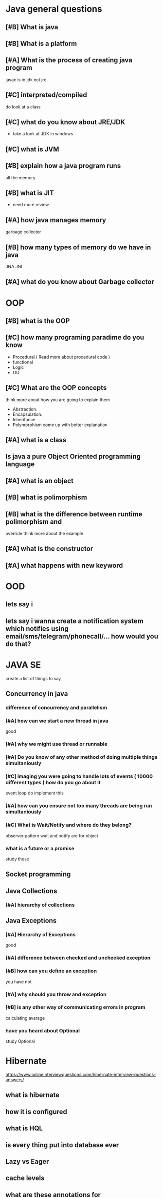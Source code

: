 * Java general questions
  :LOGBOOK:
  CLOCK: [2019-05-05 Sun 18:02]--[2019-05-05 Sun 18:26] =>  0:24
  :END:
** [#B] What is java
** [#B] What is a platform
** [#A] What is the process of creating java program 
   javac is in jdk not jre
** [#C] interpreted/compiled
   do look at a class 
** [#C] what do you know about JRE/JDK
   - take a look at JDK in windows
** [#C] what is JVM
** [#B] explain how a java program runs
   all the memory 
** [#B] what is JIT
   - need more review 
** [#A] how java manages memory
   garbage collector
** [#B] how many types of memory do we have in java
   JNA JNI
** [#A] what do you know about Garbage collector
* OOP
  :LOGBOOK:
  CLOCK: [2019-05-05 Sun 18:30]
  :END:
** [#B] what is the OOP
** [#C] how many programing paradime do you know
   - Procedural ( Read more about procedural code )
   - functional
   - Logic
   - OO
** [#C] What are the OOP concepts
   think more about how you are going to explain them
  - Abstraction.
  - Encapsulation.
  - Inheritance
  - Polymorphism
    come up with better explanation
** [#A] what is a class
** Is java a pure Object Oriented programming language
** [#A] what is an object
** [#B] what is polimorphism
** [#B] what is the difference between runtime polimorphism and 
   override
   think more about the example
** [#A] what is the constructor
** [#A] what happens with new keyword
* OOD
** lets say i 
** lets say i wanna create a notification system which notifies using email/sms/telegram/phonecall/... how would you do that?
* JAVA SE
  create a list of things to say
** Concurrency in java
*** difference of concurrency and parallelism
*** [#A] how can we start a new thread in java
    good
*** [#A] why we might use thread or runnable
*** [#A] Do you know of any other method of doing multiple things simultaniously
*** [#C] imaging you were going to handle lots of events ( 10000 different types ) how do you go about it 
    event loop
    do implement this
*** [#A] how can you ensure not too many threads are being run simultaniously
*** [#C] What is Wait/Notify and where do they belong?
    observer pattern
    wait and notify are for object 
*** what is a future or a promise
    study these
** Socket programming
** Java Collections
*** [#A] hierarchy of collections
** Java Exceptions
*** [#A] Hierarchy of Exceptions
    good
*** [#A] difference between checked and unchecked exception
*** [#B] how can you define an exception
    you have not
*** [#A] why should you throw and exception
*** [#B] is any other way of communicating errors in program
    calculating average
*** have you heard about Optional
    study Optional
* Hibernate
  https://www.onlineinterviewquestions.com/hibernate-interview-questions-answers/
** what is hibernate
** how it is configured
** what is HQL
** is every thing put into database ever
** Lazy vs Eager
** cache levels 
** what are these annotations for
*** @Entity
*** @Inheritance
*** @Embedable
*** @MappedSupperClass
